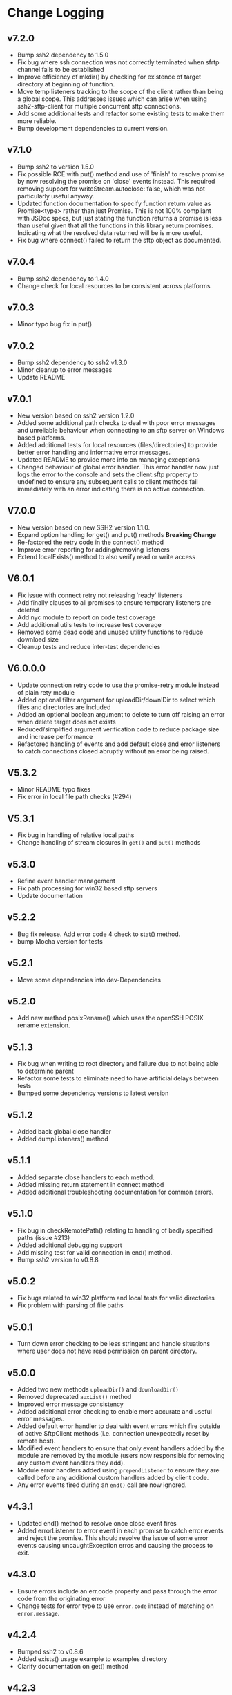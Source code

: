 * Change Logging

** v7.2.0
   - Bump ssh2 dependency to 1.5.0
   - Fix bug where ssh connection was not correctly terminated when sfrtp
     channel fails to be established
   - Improve efficiency of mkdir() by checking for existence of target directory
     at beginning of function.
   - Move temp listeners tracking to the scope of the client rather than being a
     global scope. This addresses issues which can arise when using
     ssh2-sftp-client for multiple concurrent sftp connections.
   - Add some additional tests and refactor some existing tests to make them
     more reliable.
   - Bump development dependencies to current version.
     
** v7.1.0
   - Bump ssh2 to version 1.5.0
   - Fix possible RCE with put() method and use of 'finish' to resolve promise
     by now resolving the promise on 'close' events instead. This required
     removing support for writeStream.autoclose: false, which was not
     particularly useful anyway.
   - Updated function documentation to specify function return value as
     Promise<type> rather than just Promise. This is not 100% compliant with
     JSDoc specs, but just stating the function returns a promise is less than
     useful given that all the functions in this library return promises.
     Indicating what the resolved data returned will be is more useful.
   - Fix bug where connect() failed to return the sftp object as documented. 
** v7.0.4
   - Bump ssh2 dependency to 1.4.0
   - Change check for local resources to be consistent across platforms
     
** v7.0.3
   - Minor typo bug fix in put()
     
** v7.0.2
   - Bump ssh2 dependency to ssh2 v1.3.0
   - Minor cleanup to error messages
   - Update README
     
** v7.0.1
   - New version based on ssh2 version 1.2.0
   - Added some additional path checks to deal with poor error messages and
     unreliable behaviour when connecting to an sftp server on Windows based
     platforms.
   - Added additional tests for local resources (files/directories) to provide
     better error handling and informative error messages.
   - Updated README to provide more info on managing exceptions
   - Changed behaviour of global error handler. This error handler now just logs
     the error to the console and sets the client.sftp property to undefined to
     ensure any subsequent calls to client methods fail immediately with an
     error indicating there is no active connection.
     
** V7.0.0
   - New version based on new SSH2 version 1.1.0.
   - Expand option handling for get() and put() methods *Breaking Change*
   - Re-factored the retry code in the connect() method
   - Improve error reporting for adding/removing listeners
   - Extend localExists() method to also verify read or write access
       
** V6.0.1
   - Fix issue with connect retry not releasing 'ready' listeners
   - Add finally clauses to all promises to ensure temporary listeners are deleted
   - Add nyc module to report on code test coverage
   - Add additional utils tests to increase test coverage
   - Removed some dead code and unused utility functions to reduce download size
   - Cleanup tests and reduce inter-test dependencies

** V6.0.0.0
   - Update connection retry code to use the promise-retry module instead of
     plain rety module
   - Added optional filter argument for uploadDir/downlDir to select which files
     and directories are included
   - Added an optional boolean argument to delete to turn off raising an error
     when delete target does not exists
   - Reduced/simplified argument verification code to reduce package size and
     increase performance
   - Refactored handling of events and add default close and error listeners to
     catch connections closed abruptly without an error being raised.

** V5.3.2
   - Minor README typo fixes
   - Fix error in local file path checks (#294)

** V5.3.1
   - Fix bug in handling of relative local paths
   - Change handling of stream closures in ~get()~ and ~put()~ methods

** v5.3.0
   - Refine event handler management
   - Fix path processing for win32 based sftp servers
   - Update documentation
** v5.2.2
   - Bug fix release. Add error code 4 check to stat() method.
   - bump Mocha version for tests

** v5.2.1
   - Move some dependencies into dev-Dependencies
** v5.2.0
   - Add new method posixRename() which uses the openSSH POSIX rename extension.
** v5.1.3
   - Fix bug when writing to root directory and failure due to not being able to
     determine parent
   - Refactor some tests to eliminate need to have artificial delays between
     tests
   - Bumped some dependency versions to latest version
** v5.1.2
   - Added back global close handler
   - Added dumpListeners() method

** v5.1.1
   - Added separate close handlers to each method.
   - Added missing return statement in connect method
   - Added additional troubleshooting documentation for
     common errors.

** v5.1.0
   - Fix bug in checkRemotePath() relating to handling of badly
     specified paths (issue #213)
   - Added additional debugging support
   - Add missing test for valid connection in end() method.
   - Bump ssh2 version to v0.8.8

** v5.0.2
   - Fix bugs related to win32 platform and local tests for valid directories
   - Fix problem with parsing of file paths

** v5.0.1
   - Turn down error checking to be less stringent and handle situations
     where user does not have read permission on parent directory.

** v5.0.0
   - Added two new methods ~uploadDir()~ and ~downloadDir()~
   - Removed deprecated ~auxList()~ method
   - Improved error message consistency
   - Added additional error checking to enable more accurate and useful error
     messages.
   - Added default error handler to deal with event errors which fire outside of
     active SftpClient methods (i.e. connection unexpectedly reset by remote host).
   - Modified event handlers to ensure that only event handlers added by the
     module are removed by the module (users now responsible for removing any
     custom event handlers they add).
   - Module error handlers added using ~prependListener~ to ensure they are
     called before any additional custom handlers added by client code.
   - Any error events fired during an ~end()~ call are now ignored.

** v4.3.1
   - Updated end() method to resolve once close event fires
   - Added errorListener to error event in each promise to catch error events
     and reject the promise. This should resolve the issue of some error events
     causing uncaughtException erros and causing the process to exit.

** v4.3.0
   - Ensure errors include an err.code property and pass through the error code
     from the originating error
   - Change tests for error type to use ~error.code~ instead of matching on
     ~error.message~.

** v4.2.4
   - Bumped ssh2 to v0.8.6
   - Added exists() usage example to examples directory
   - Clarify documentation on get() method
** v4.2.3
   - Fix bug in ~exist()~ where tests on root directory returned false
   - Minor documentation fixes
   - Clean up mkdir example

** v4.2.2
   - Minor documentation fixes
   - Added additional examples in the ~example~ directory

** v4.2.1
   - Remove default close listener. changes in ssh2 API removed the utility of a
     default close listener
   - Fix path handling. Under mixed environments (where client platform and
     server platform were different i.e. one windows the other unix), path
     handling was broken due tot he use of path.join().
   - Ensure error messages include path details. Instead of errors such as "No
     such file" now report "No such file /path/to/missing/file" to help with
     debugging

** v4.2.0
   - Work-around for SSH2 =end= event bug
   - Added ability to set client name in constructor method
   - Added additional error checking to prevent ~connect()~ being called on
     already connected client
   - Added additional examples in =example= directory

** v4.1.0
   - move ~end()~ call to resolve into close hook
   - Prevent ~put()~ and ~get()~ from creating empty files in destination when
     unable to read source
   - Expand tests for operations when lacking required permissions
   - Add additional data checks for ~append()~
     - Verify file exists
     - Verify file is writeable
     - Verify file is a regular file
   - Fix handling of relative paths
   - Add ~realPath()~ method
   - Add ~cwd()~ method

** v4.0.4
   - Minor documentation fix
   - Fix return value from ~get()~

** v4.0.3
   - Fix bug in mkdir() relating to handling of relative paths
   - Modify exists() to always return 'd' if path is '.'

** v4.0.2
   - Fix some minor packaging issues

** v4.0.0
   - Remove support for node < 8.x
   - Fix connection retry feature
   - sftp connection object set to null when 'end' signal is raised
   - Removed 'connectMethod' argument from connect method.
   - Refined adding/removing of listeners in connect() and end() methods to enable
     errors to be adequately caught and reported.
   - Deprecate auxList() and add pattern/regexp filter option to list()
   - Refactored handling of event signals to provide better feedback to clients
   - Removed pointless 'permissions' property from objects returned by ~stat()~
     (same as mode property). Added additional properties describing the type of
     object.
   - Added the ~removeListener()~ method to compliment the existing ~on()~ method.

** Older Versions
*** v2.5.2
    - Repository transferred to theophilusx
    - Fix error in package.json pointing to wrong repository

*** v2.5.1
    - Apply 4 pull requests to address minor issues prior to transfer

*** v2.5.0
    - ???

*** v2.4.3
    - merge #108, #110
      - fix connect promise if connection ends

*** v2.4.2
    - merge #105
      - fix windows path

*** v2.4.1
    - merge pr #99, #100
      - bug fix

*** v2.4.0
    - Requires node.js v7.5.0 or above.
    - merge pr #97, thanks for @theophilusx
      - Remove emitter.maxListener warnings
      - Upgraded ssh2 dependency from 0.5.5 to 0.6.1
      - Enhanced error messages to provide more context and to be more consistent
      - re-factored test
      - Added new 'exists' method and re-factored mkdir/rmdir

*** v2.3.0
    - add: ~stat~ method
    - add ~fastGet~ and ~fastPut~ method.
    - fix: ~mkdir~ file exists decision logic

*** v3.0.0 -- deprecate this version
   - change: ~sftp.get~ will return chunk not stream anymore
   - fix: get readable not emitting data events in node 10.0.0

*** v2.1.1
    - add: event listener. [[https://github.com/jyu213/ssh2-sftp-client#Event][doc]]
    - add: ~get~ or ~put~ method add extra options [[https://github.com/jyu213/ssh2-sftp-client/pull/52][pr#52]]

*** v2.0.1
    - add: ~chmod~ method [[https://github.com/jyu213/ssh2-sftp-client/pull/33][pr#33]]
    - update: upgrade ssh2 to V0.5.0 [[https://github.com/jyu213/ssh2-sftp-client/pull/30][pr#30]]
    - fix: get method stream error reject unwork [[https://github.com/jyu213/ssh2-sftp-client/issues/22][#22]]
    - fix: return Error object on promise rejection [[https://github.com/jyu213/ssh2-sftp-client/pull/20][pr#20]]

*** v1.1.0
    - fix: add encoding control support for binary stream

*** v1.0.5:
    - fix: multi image upload
    - change: remove ~this.client.sftp~ to ~connect~ function
